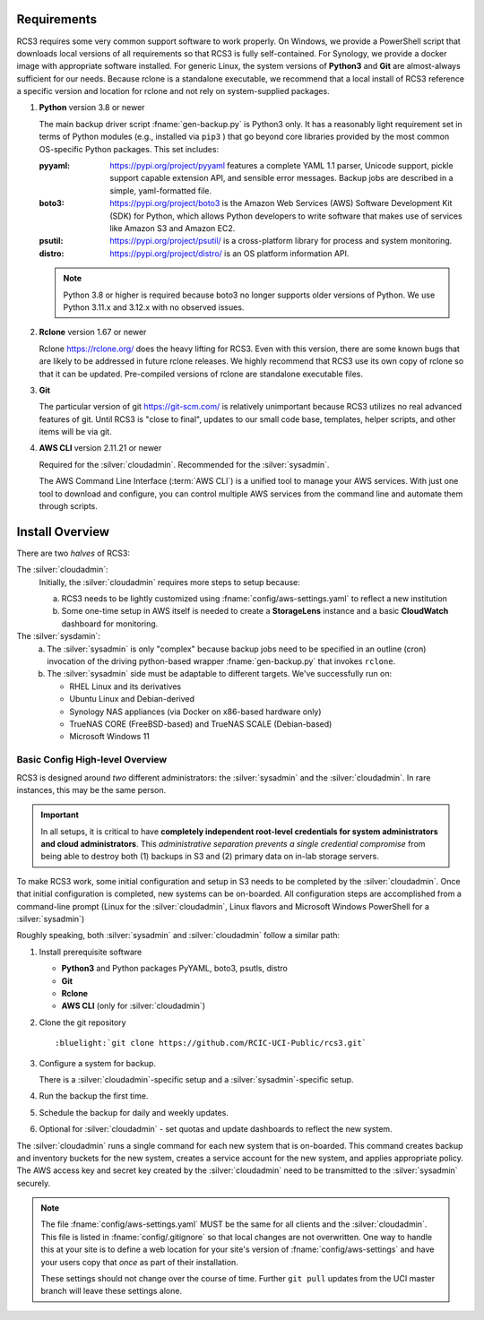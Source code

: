 .. _requirements:

Requirements
=============

RCS3 requires some very common support software to work properly.  On Windows, we provide a PowerShell script 
that downloads local versions of all requirements so that RCS3 is fully self-contained. For Synology, we provide a 
docker image with appropriate software installed.  For generic Linux, the system versions of **Python3** and **Git** are
almost-always sufficient for our needs. Because rclone is a standalone executable, we recommend that a local install
of RCS3 reference a specific version and location for rclone and not rely on system-supplied packages.

1. **Python** version 3.8 or newer

   The main backup driver script :fname:`gen-backup.py` is Python3 only. It has a reasonably light requirement set in
   terms of Python modules (e.g., installed via ``pip3`` ) that go beyond core libraries provided by the most common
   OS-specific Python packages.  This set includes:

   :pyyaml:
       https://pypi.org/project/pyyaml features a complete YAML 1.1 parser, Unicode support, pickle support 
       capable extension API, and sensible error messages. Backup jobs are described in a simple,
       yaml-formatted file.

   :boto3:
       https://pypi.org/project/boto3 is the Amazon Web Services (AWS) Software Development Kit (SDK) for Python, which 
       allows Python developers to write software that makes use of services like Amazon S3 and Amazon EC2.

   :psutil:
       https://pypi.org/project/psutil/ is a cross-platform library for process and system monitoring.

   :distro:
       https://pypi.org/project/distro/ is an OS platform information API.

   .. note::
      Python 3.8 or higher is required  because
      boto3 no longer supports older versions of Python.
      We use Python 3.11.x and 3.12.x with no observed issues.

#. **Rclone** version 1.67 or newer

   Rclone https://rclone.org/ does the heavy lifting for RCS3.
   Even with this version, there are some known bugs that are likely to be addressed in future rclone releases.
   We highly recommend that RCS3 use its own copy of rclone so that it can be updated. Pre-compiled versions of rclone
   are standalone executable files.


#. **Git**
   
   The particular version of git https://git-scm.com/ is relatively unimportant because RCS3 utilizes no real
   advanced features of git.  Until RCS3 is "close to final", updates to our small code base, templates,
   helper scripts, and other items will be via git.  


#. **AWS CLI** version 2.11.21 or newer

   Required for the :silver:`cloudadmin`. Recommended for the :silver:`sysadmin`.

   The AWS Command Line Interface (:term:`AWS CLI`) is a unified tool to manage your AWS services. 
   With just one tool to download and configure, you can control multiple AWS services from the command line and 
   automate them through scripts.

.. _install overview:

Install Overview
================

There are two *halves* of RCS3: 

The :silver:`cloudadmin`:
  Initially, the :silver:`cloudadmin` requires more steps to setup because:

  a) RCS3 needs to be lightly customized using :fname:`config/aws-settings.yaml` to reflect a new institution 
  b) Some one-time setup in AWS itself is needed to create a **StorageLens** instance and a basic 
     **CloudWatch** dashboard for monitoring.  

The :silver:`sysdamin`:
  a) The :silver:`sysadmin` is only "complex" because backup jobs need to be specified in an outline (cron) invocation of 
     the driving python-based wrapper :fname:`gen-backup.py` that invokes ``rclone``.
  b) The :silver:`sysadmin` side must be adaptable
     to different targets.  We've successfully run on:

     - RHEL Linux and its derivatives
     - Ubuntu Linux and Debian-derived
     - Synology NAS appliances (via Docker on x86-based hardware only)
     - TrueNAS CORE (FreeBSD-based) and TrueNAS SCALE (Debian-based)
     - Microsoft Windows 11

Basic Config High-level Overview 
--------------------------------

RCS3 is designed around *two* different administrators: the :silver:`sysadmin` and the
:silver:`cloudadmin`.  In rare instances, this may be the same person.

.. important:: In all setups, it is critical to have **completely independent root-level credentials for
               system administrators and cloud administrators**. 
               This *administrative separation prevents a single credential compromise* 
               from being able to destroy both (1) backups in S3 and (2) primary data on in-lab storage servers.

To make RCS3 work, some initial configuration and setup in S3 needs to be
completed by the :silver:`cloudadmin`.  Once that
initial configuration is completed, new systems can be on-boarded. All configuration steps are accomplished from
a command-line prompt (Linux for the :silver:`cloudadmin`, Linux flavors and Microsoft Windows PowerShell for a :silver:`sysadmin`)

Roughly speaking, both :silver:`sysadmin` and :silver:`cloudadmin` follow a similar path:

1. Install prerequisite software
   
   - **Python3** and Python packages PyYAML, boto3, psutls, distro
   - **Git**
   - **Rclone**
   - **AWS CLI** (only for :silver:`cloudadmin`)

#. Clone the git repository

   .. parsed-literal::

      :bluelight:`git clone https://github.com/RCIC-UCI-Public/rcs3.git`

#. Configure a system for backup. 

   There is a :silver:`cloudadmin`-specific setup and a :silver:`sysadmin`-specific setup.

#. Run the backup the first time.
#. Schedule the backup for daily and weekly updates.
#. Optional for :silver:`cloudadmin` - set quotas and update dashboards to reflect the new system.

The :silver:`cloudadmin` runs a single command for each new system that is on-boarded. This command creates backup and
inventory buckets for the new system, creates a service account for the new system, and applies appropriate policy.
The AWS access key and secret key created by the :silver:`cloudadmin` need to be transmitted to the :silver:`sysadmin` securely.

.. note::
   The file :fname:`config/aws-settings.yaml` MUST be the same for all clients and the :silver:`cloudadmin`. 
   This file is listed in :fname:`config/.gitignore` so that local changes are not overwritten.  
   One way to handle this at your site is to define a web location for your site's version 
   of :fname:`config/aws-settings` and have your users copy that *once* as part of their installation.

   These settings should not change over the course of time.  Further ``git pull`` updates from the UCI master 
   branch will leave these settings alone.
